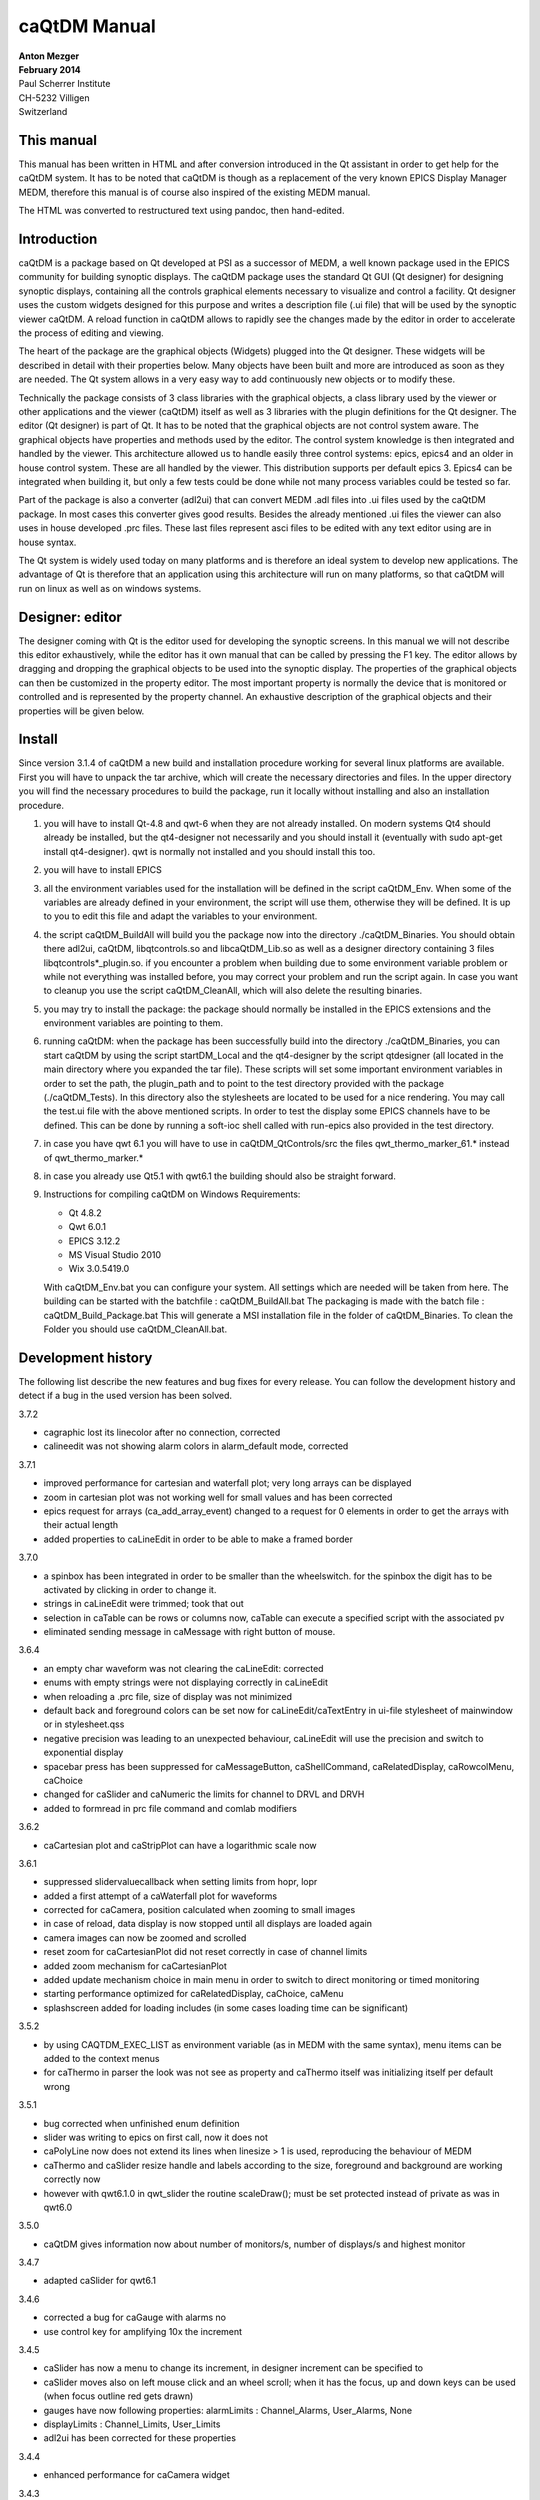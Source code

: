 =============
caQtDM Manual
=============

| **Anton Mezger**
| **February 2014**
| Paul Scherrer Institute
| CH-5232 Villigen
| Switzerland

**This manual**
---------------

This manual has been written in HTML and after conversion introduced in
the Qt assistant in order to get help for the caQtDM system. It has to
be noted that caQtDM is though as a replacement of the very known EPICS
Display Manager MEDM, therefore this manual is of course also inspired
of the existing MEDM manual.

The HTML was converted to restructured text using pandoc, then hand-edited.

**Introduction**
----------------

caQtDM is a package based on Qt developed at PSI as a successor of
MEDM, a well known package used in the EPICS community for building
synoptic displays. The caQtDM package uses the standard Qt GUI (Qt
designer) for designing synoptic displays, containing all the controls
graphical elements necessary to visualize and control a facility. Qt
designer uses the custom widgets designed for this purpose and writes
a description file (.ui file) that will be used by the synoptic viewer
caQtDM. A reload function in caQtDM allows to rapidly see the changes
made by the editor in order to accelerate the process of editing and
viewing.

The heart of the package are the graphical objects (Widgets) plugged
into the Qt designer. These widgets will be described in detail with
their properties below. Many objects have been built and more are
introduced as soon as they are needed. The Qt system allows in a very
easy way to add continuously new objects or to modify these.

Technically the package consists of 3 class libraries with the
graphical objects, a class library used by the viewer or other
applications and the viewer (caQtDM) itself as well as 3 libraries
with the plugin definitions for the Qt designer. The editor (Qt
designer) is part of Qt. It has to be noted that the graphical objects
are not control system aware. The graphical objects have properties
and methods used by the editor. The control system knowledge is then
integrated and handled by the viewer. This architecture allowed us to
handle easily three control systems: epics, epics4 and an older in
house control system. These are all handled by the viewer. This
distribution supports per default epics 3. Epics4 can be integrated
when building it, but only a few tests could be done while not many
process variables could be tested so far.

Part of the package is also a converter (adl2ui) that can convert MEDM
.adl files into .ui files used by the caQtDM package. In most cases
this converter gives good results. Besides the already mentioned .ui
files the viewer can also uses in house developed .prc files. These
last files represent asci files to be edited with any text editor
using are in house syntax.

The Qt system is widely used today on many platforms and is therefore
an ideal system to develop new applications. The advantage of Qt is
therefore that an application using this architecture will run on many
platforms, so that caQtDM will run on linux as well as on windows
systems.

Designer: editor
--------------------

The designer coming with Qt is the editor used for developing the
synoptic screens. In this manual we will not describe this editor
exhaustively, while the editor has it own manual that can be called by
pressing the F1 key. The editor allows by dragging and dropping the
graphical objects to be used into the synoptic display. The properties
of the graphical objects can then be customized in the property editor.
The most important property is normally the device that is monitored or
controlled and is represented by the property channel. An exhaustive
description of the graphical objects and their properties will be given
below.

Install
-----------

| Since version 3.1.4 of caQtDM a new build and installation procedure
  working for several linux platforms are available.
| First you will have to unpack the tar archive, which will create the
  necessary directories and files. In the upper directory you will find
  the necessary procedures to build the package, run it locally without
  installing and also an installation procedure.

#. you will have to install Qt-4.8 and qwt-6 when they are not already
   installed. On modern systems Qt4 should already be installed, but the
   qt4-designer not necessarily and you should install it (eventually
   with sudo apt-get install qt4-designer). qwt is normally not
   installed and you should install this too.
#. you will have to install EPICS
#. all the environment variables used for the installation will be
   defined in the script caQtDM_Env. When some of the variables are
   already defined in your environment, the script will use them,
   otherwise they will be defined. It is up to you to edit this file and
   adapt the variables to your environment.
#. the script caQtDM_BuildAll will build you the package now into the
   directory ./caQtDM_Binaries. You should obtain there adl2ui, caQtDM,
   libqtcontrols.so and libcaQtDM_Lib.so as well as a designer directory
   containing 3 files libqtcontrols*_plugin.so. if you encounter a
   problem when building due to some environment variable problem or
   while not everything was installed before, you may correct your
   problem and run the script again. In case you want to cleanup you use
   the script caQtDM_CleanAll, which will also delete the resulting
   binaries.
#. you may try to install the package: the package should normally be
   installed in the EPICS extensions and the environment variables are
   pointing to them.
#. running caQtDM: when the package has been successfully build into the
   directory ./caQtDM_Binaries, you can start caQtDM by using the script
   startDM_Local and the qt4-designer by the script qtdesigner (all
   located in the main directory where you expanded the tar file). These
   scripts will set some important environment variables in order to set
   the path, the plugin_path and to point to the test directory provided
   with the package (./caQtDM_Tests). In this directory also the
   stylesheets are located to be used for a nice rendering. You may call
   the test.ui file with the above mentioned scripts. In order to test
   the display some EPICS channels have to be defined. This can be done
   by running a soft-ioc shell called with run-epics also provided in
   the test directory.
#. in case you have qwt 6.1 you will have to use in
   caQtDM_QtControls/src the files qwt_thermo_marker_61.\* instead of
   qwt_thermo_marker.\*
#. in case you already use Qt5.1 with qwt6.1 the building should also be
   straight forward.
#. Instructions for compiling caQtDM on Windows Requirements:

   -  Qt 4.8.2
   -  Qwt 6.0.1
   -  EPICS 3.12.2
   -  MS Visual Studio 2010
   -  Wix 3.0.5419.0

   With caQtDM_Env.bat you can configure your system. All settings which
   are needed will be taken from here.
   The building can be started with the batchfile : caQtDM_BuildAll.bat
   The packaging is made with the batch file : caQtDM_Build_Package.bat
   This will generate a MSI installation file in the folder of
   caQtDM_Binaries.
   To clean the Folder you should use caQtDM_CleanAll.bat.

**Development history**
-----------------------

The following list describe the new features and bug fixes for every
release. You can follow the development history and detect if a bug in
the used version has been solved.

| 3.7.2

-  cagraphic lost its linecolor after no connection, corrected
-  calineedit was not showing alarm colors in alarm_default mode,
   corrected

.. container::

   3.7.1

-  improved performance for cartesian and waterfall plot; very long
   arrays can be displayed
-  zoom in cartesian plot was not working well for small values and has
   been corrected
-  epics request for arrays (ca_add_array_event) changed to a request
   for 0 elements in order to get the arrays with their actual length
-  added properties to caLineEdit in order to be able to make a framed
   border

.. container::

   3.7.0

-  a spinbox has been integrated in order to be smaller than the
   wheelswitch. for the spinbox the digit has to be activated by
   clicking in order to change it.
-  strings in caLineEdit were trimmed; took that out
-  selection in caTable can be rows or columns now, caTable can execute
   a specified script with the associated pv
-  eliminated sending message in caMessage with right button of mouse.

.. container::

   3.6.4

-  an empty char waveform was not clearing the caLineEdit: corrected
-  enums with empty strings were not displaying correctly in caLineEdit
-  when reloading a .prc file, size of display was not minimized
-  default back and foreground colors can be set now for
   caLineEdit/caTextEntry in ui-file stylesheet of mainwindow or in
   stylesheet.qss
-  negative precision was leading to an unexpected behaviour, caLineEdit
   will use the precision and switch to exponential display
-  spacebar press has been suppressed for caMessageButton,
   caShellCommand, caRelatedDisplay, caRowcolMenu, caChoice
-  changed for caSlider and caNumeric the limits for channel to DRVL and
   DRVH
-  added to formread in prc file command and comlab modifiers

.. container::

   3.6.2

-  caCartesian plot and caStripPlot can have a logarithmic scale now

.. container::

   3.6.1

-  suppressed slidervaluecallback when setting limits from hopr, lopr
-  added a first attempt of a caWaterfall plot for waveforms
-  corrected for caCamera, position calculated when zooming to small
   images
-  in case of reload, data display is now stopped until all displays are
   loaded again
-  camera images can now be zoomed and scrolled
-  reset zoom for caCartesianPlot did not reset correctly in case of
   channel limits
-  added zoom mechanism for caCartesianPlot
-  added update mechanism choice in main menu in order to switch to
   direct monitoring or timed monitoring
-  starting performance optimized for caRelatedDisplay, caChoice, caMenu
-  splashscreen added for loading includes (in some cases loading time
   can be significant)

.. container::

   3.5.2

-  by using CAQTDM_EXEC_LIST as environment variable (as in MEDM with
   the same syntax), menu items can be added to the context menus
-  for caThermo in parser the look was not see as property and caThermo
   itself was initializing itself per default wrong

.. container::

   3.5.1

-  bug corrected when unfinished enum definition
-  slider was writing to epics on first call, now it does not
-  caPolyLine now does not extend its lines when linesize > 1 is used,
   reproducing the behaviour of MEDM
-  caThermo and caSlider resize handle and labels according to the size,
   foreground and background are working correctly now
-  however with qwt6.1.0 in qwt_slider the routine scaleDraw(); must be
   set protected instead of private as was in qwt6.0

.. container::

   3.5.0

-  caQtDM gives information now about number of monitors/s, number of
   displays/s and highest monitor

.. container::

   3.4.7

-  adapted caSlider for qwt6.1

.. container::

   3.4.6

-  corrected a bug for caGauge with alarms no
-  use control key for amplifying 10x the increment

.. container::

   3.4.5

-  caSlider has now a menu to change its increment, in designer
   increment can be specified to
-  caSlider moves also on left mouse click and an wheel scroll; when it
   has the focus, up and down keys can be used (when focus outline red
   gets drawn)
-  gauges have now following properties: alarmLimits : Channel_Alarms,
   User_Alarms, None
-  displayLimits : Channel_Limits, User_Limits
-  adl2ui has been corrected for these properties

.. container::

   3.4.4

-  enhanced performance for caCamera widget

.. container::

   3.4.3

-  package can also be build with Qt4.6 and qwt6.0, necessary for SL6
   (caCartesianplot, caDoubletabWidget and plugins slightly modified)
-  epics enums and strings modified for count > 1

.. container::

   3.4.2

-  caCamera stuff modified
-  added mutex to synchronize data and display
-  font bug in caTable solved
-  found a datarace in caStripplot, corrected

.. container::

   3.4.1

-  caCamera displays intensity at x, y
-  caCamera context menu for grey / spectrum and zoom

.. container::

   3.4.0

-  caStripplot has been revisited
-  caCamera uses now concurrent mode for calculations

.. container::

   3.3.1

-  mainwindow and messagewindow have been merged

.. container::

   3.3.0

-  caTable gets now the correct font after resizing when values update
-  caStripPlot has been corrected for incorrect time behaviour.

.. container::

   3.2.2

-  in menu you have the possibility to raise the main and message
   windows

.. container::

   3.2.1

-  when requesting a display that was already started, it did not popup
   but made a new instance. this has been corrected
-  this was working before, but by some modifications was not correct
   any more

.. container::

   3.2.0

-  The build mechanism for linux and windows should do on most
   platforms, see caQtDM_README
-  caQtDM build for qt4.8 with qwt6.0 and for qt5.1 with qwt6.1
-  caLed can use now the severity to colorize
-  caThermo was inadvertently using nodeco mode when mode was used
-  caCircularGauge will draw a white scale when not connected and bug
   corrected
-  for enums without enum string write just the value in caLineEdit

.. container::

   3.1.1

-  The main characteristic of this version is that you can resize the
   caQtDM synoptic display windows without using Qt layouts. You can
   build a display normally and everything will be resized when you
   resize the window.
-  In order to make the resizing correctly, you should specify for the
   fontscalemode of caLabel and caLineEdit the parameter
   "WidthAndHeight".
-  When you convert MEDM displays with the utility adl2ui, this is done
   automatically.
-  When you do not want a window to be resized, you can specify
   -noResize on the command line.
-  Another enhancement existing since version 2.8 is the fact that you
   can hook a digit of the wheelswitch to the keyboard in order to
   modify it with the up and down keys.

.. container::

   2.8

-  All the changes have been documented in qtdefs.pri

.. container::

   2.5

-  Scales of Stripplot can now be changed during runtime. The caQtDM
   application normally limits the update rate of monitors to 5 Hz,
-  however now a JSON string can be written behind the channel name.
-  An example is given in the presentation `"introduction to
   caQtDM" <caQtDM_introduction.ppt>`__.
-  Color mode for calabel is now working (was forgotten). Also an icon
   is presented on the window bars.
-  A Windows distribution package allowing to work immediately with the
   designer and caQtDM has been build and can be downloaded here
-  (this package does not contain any sources, merely executables, work
   done by H.Brands at PSI).

.. container::

   2.3

-  Timebase of Stripplot was wrong and has been corrected. Some other
   compiler warnings have been eliminated and the building process was
   slightly modified.

.. container::

   2.1

-  When using correctly the layout possibilities offered by Qt, one can
   resize a window (you will find an example in
   work/caQtDM/parser/proscanFiles/phaseslitsnew.ui).
-  Up to now when using "includes" only a placeholder could be seen in
   the designer. Now the included ui file is displayed inside the
   designer.
-  For polylines and polygones, a graphical editor is integrated into
   the designer. One can create segments by pressing the left mouse
   button when moving the
-  mouse and one can delete the last created segment by pressing the
   right mouse button.
-  The graphical entities (rectangles, circles, ellipses, lines, arrows,
   triangles) can be rotated by specifying a tilt angle.

.. container::

   2.0

-  The major changes in this version are changes for stability (in the
   previous version sometimes crashes occurred) and the introduction
-  of soft pv's. A variable can be defined, calculated and used as a
   normal pv.
-  All the features of medm used for the cartesian plots are implemented
   now. The caCartesian plot background can be transparent so that a
   camera image can be
-  underlaid. The limits of the x and y axes can be changed by
   specifiying pv's instead of values when using channel limits. The
   stripplot widget has been
-  modified while the behaviour was not quite correct. The message
   button and textentry were not working well and have been corrected.
   Labels can be transparent too.
-  A camera widget has been introduced. At PSI we can now display are
   usual cameras bw and color. You can easily modify the code to treat
   other formats
-  of camera waveforms.
-  caQtDM gives the number of connected and unconnected channels,
   furthermore a list of unconnected channels with their file location
   can be shown.
-  caQtDM is now protected against ui description file syntax errors;
-  caQtDM supports the command line parameters -attach -noMsg -display
   -macro -x -noStyles -dg. -x has no effect but suppresses the error
   message when
-  keeping the medm command line parameters.
-  caQtDM runs in native mode on linux as well as on microsoft windows.

**caQtDM Custom Widgets**
-------------------------

| The custom widgets used in caQtDM have been divide in three categories
  as was done in MEDM. MEDM users are used to these cartegories and we
  have therefore kept the categorisation in Graphics, Controller and
  Monitors. As in MEDM, Graphics are items such as frames, labels,
  graphical entities like rectangles, triangles, lines, ..., images and
  composite objects (called here includes, while included from other ui
  files. Monitors are objects that monitor the state or values of
  process variables through display of values, plots, tables,
  thermometers, dials, ... Controllers are objects that change the
  values of process variables through many different objects. you will
  find here an exact description of them with their properties: For all
  objects, you have normally their geometry (position and size),,
  sizepolicy and some other properties like tooltips. It has to be noted
  that for many widgets their stylesheet will be overwritten in order to
  get the representation that is requested when specifying for example
  background, foreground, border colors or other properties. The
  stylesheet can be influenced in some cases by specifying a stylesheet
  for the mainwindow or in stylesheet.qss, a stylesheet found in the
  caQtDM path. The adl2ui converter uses normally this stylesheet to
  integrate these defaults into the generated ui file. You may delete
  this stylesheet or change it to your convenience. However as mentioned
  before, many styles will be overwritten.
| The following table gives you an overview of all objects that are
  actually available:

.. FIXME: empty cells, links

=========================================================== =================================== ====================================
Graphics                                                    Monitors                            Controllers
=========================================================== =================================== ====================================
caGraphics: Rectangle, Circle, Arc, Triangle, Line, Arrow   caLineEdit                          caChoice
caPolyline: polyline and polygon                            caLed                               caMenu
caLabel: text                                               caCartesianPlot                     caMessageButton
caFrame                                                     caLinearGauge, caCircularGauge      caRelatedDisplay
caImage: any image format, mostly used for animated gif     caThermo                            caShellCommand
caInclude: the equivalent to composite of MEDM              caStripPlot                         caSlider
caDoubleTabWidget: a general purpose widget                 caByte                              caTextEntry
.                                                           caCamera                            caNumeric, caApplyNumeric
.                                                           caWaterfallPlot                     caToggleButton
.                                                           caBitNames                          caScriptButton
.                                                           caCalc                              caSpinBox
.                                                           caTable
=========================================================== =================================== ====================================

|
| Their main properties are described below. It has to be noted that
  through inheritance of Objects, other properties exist, that are not
  necessary relevant here.

**all monitor objects**
-----------------------

.. _caLineEdit:

caLineEdit, the most used graphical object for data monitoring
~~~~~~~~~~~~~~~~~~~~~~~~~~~~~~~~~~~~~~~~~~~~~~~~~~~~~~~~~~~~~~

is the equivalent of the Text Update in MEDM.

   | `Geometry <geometry>`__ is used for any object
   | **Description:**

   **channel:**
      QString: this string represents the control system process
      variable
   **foreground:**
      QColor: color used for the foreground
   **background:**
      QColor: color used for the background
   **colorMode:**
      +---------------+-----------------------------------------------------+
      | Default       | Show the object in colors given by stylesheets.     |
      +---------------+-----------------------------------------------------+
      | Static        | Show the object in colors given by the properties   |
      |               | background and foreground.                          |
      +---------------+-----------------------------------------------------+
      | Alarm_Default | Show the object in alarm colors based on the        |
      |               | severity of the associated process variable.        |
      |               | (green, yellow, red, white or gray). The foregound  |
      |               | or the background are given by the stylesheets      |
      |               | depending on the alarmHandling specifying if alarm  |
      |               | handling is done on the foreground or on the        |
      |               | background.                                         |
      +---------------+-----------------------------------------------------+
      | Alarm         | as Alarm_Default, but the foreground or background  |
      |               | color is taken from the properties background or    |
      |               | foreground                                          |
      +---------------+-----------------------------------------------------+

   **framePresent:**
      boolean: specifies if a border will be drawn around the object,
      frameLineWidth must be different from zero in order to see the
      border
   **frameColor:**
      QColor: color used for the border
   **frameLineWidth:**
      Integer: linewidth of the border
   **alarmHandling:**
      when colormode is set to alarm, it can be specified here if the
      foreground or the background will show alarm colors.
   **precision:**
      Integer: precision in case of precisionMode=User
   **precisionMode:**
      ======= ======================================================
      Channel Precision specified by the control system will be used
      User    Precision specified by the user will be used
      ======= ======================================================

   **limitsMode:**
      +---------+-----------------------------------------------------------+
      | Channel | Limits specified by the control system will be usd (HOPR, |
      |         | LOPR for EPICS)                                           |
      +---------+-----------------------------------------------------------+
      | User    | Limits specified by the user will be used.                |
      +---------+-----------------------------------------------------------+

   **maxValue:**
      float: maximum value used in case of limitsMode=User
   **minValue:**
      float: minimum value used in case of limitsMode=User
   **fontScaleMode:**
      +----------------+----------------------------------------------------+
      | None           | No scaling will be done                            |
      +----------------+----------------------------------------------------+
      | Height         | Text will be scaled to the height of its           |
      |                | containing box                                     |
      +----------------+----------------------------------------------------+
      | WidthAndHeight | Text will be scaled to the height and width of its |
      |                | scaling box; this should be used for a correct     |
      |                | resizing of the display                            |
      +----------------+----------------------------------------------------+

   **unitsEnabled:**
      boolean: when checked will append the unit to the value
   **formatType:**
      +----------------------------------+----------------------------------+
      | decimal                          | value encoded in f format using  |
      |                                  | precision from user or channel,  |
      |                                  | in case of negative precision    |
      |                                  | will switch to e format          |
      +----------------------------------+----------------------------------+
      | exponential, engr_notation       | value encoded in e format using  |
      |                                  | absolaute precision from user or |
      |                                  | channel                          |
      +----------------------------------+----------------------------------+
      | compact                          | value encode in e or f format    |
      |                                  | using absolaute precision from   |
      |                                  | user or channel, format will     |
      |                                  | switch to e format for values <  |
      |                                  | 1.0e-4                           |
      +----------------------------------+----------------------------------+
      | truncated, sexagesimal,          | not supported yet                |
      | sexagesimal_hms, sexagesimal_dms |                                  |
      +----------------------------------+----------------------------------+
      | hexadecimal                      | value will be encoded in         |
      |                                  | hexadecimal format               |
      +----------------------------------+----------------------------------+
      | octal                            | value will be encoded in octal   |
      |                                  | formatoct                        |
      +----------------------------------+----------------------------------+
      | string                           | will be treated as decimal       |
      |                                  | formal                           |
      +----------------------------------+----------------------------------+

   Description:

--------------

caThermo
~~~~~~~~

is the equivalent of the Bar Monitor in MEDM.

   | `Geometry <geometry>`__ is used for any object
   | **Description:**

   **channel:**
      QString: this string represents the control system process
      variable
   **foreground:**
      QColor: color used for the foreground
   **background:**
      QColor: color used for the background
   **colorMode:**
      +---------+-----------------------------------------------------------+
      | Default | Show the object in colors given by stylesheets.           |
      +---------+-----------------------------------------------------------+
      | Static  | Show the object in colors given by the properties         |
      |         | background and foreground.                                |
      +---------+-----------------------------------------------------------+
      | Alarm   | Show the object in colors given by the properties         |
      |         | background and foreground, but change the color of the    |
      |         | pipe in case of alarm                                     |
      +---------+-----------------------------------------------------------+

   **direction:**
      Up, Down, Left, Right
   **look:**
      noLabel, noDeco, Outline, Limits, ChannelV; These property values
      are for compatibility with MEDM, and should be implemented later.
      Actually Outline, Limits and ChannelV will give you a scale when
      scalePosition is different from noScale; noLabel and noDeco will
      have no scale.
   **logScale:**
      boolean: true or false
   **limitsMode:**
      +---------+-----------------------------------------------------------+
      | Channel | Limits specified by the control system will be usd (HOPR, |
      |         | LOPR for EPICS)                                           |
      +---------+-----------------------------------------------------------+
      | User    | Limits specified by the user will be used.                |
      +---------+-----------------------------------------------------------+

   **type:**
      Pipe, marker, PipefromCenter
   **scalePosition:**
      Noscale, LeftScale, RightScale, TopScale, Bottomscale
   **maxValue:**
      float: maximum value used in case of limitsMode=User
   **minValue:**
      float: minimum value used in case of limitsMode=User

--------------

caLed
~~~~~

has no equivalent in MEDM.

   | `Geometry <geometry>`__ is used for any object
   | **Description:**

   **channel:**
      QString: this string represents the control system process
      variable
   **bitNr:**
      Integer: the bit that has to be considered
   **falseColor:**
      QColor: color used when the bit is not set
   **trueColor:**
      QColor: color used when the bit is set
   **colorMode:**
      +--------+------------------------------------------------------------+
      | Static | Show the object in colors given by the properties          |
      |        | background and foreground.                                 |
      +--------+------------------------------------------------------------+
      | Alarm  | Show the object in colors given by the properties          |
      |        | background and foreground, but with alarm handling         |
      +--------+------------------------------------------------------------+

--------------

caLinearGauge
~~~~~~~~~~~~~

is the equivalent of the Bar Monitor in MEDM.

   `Geometry <geometry>`__ is used for any object
   **Description:**

--------------

caCircularGauge
~~~~~~~~~~~~~~~

is the equivalent of the Meter Monitor in MEDM.

   `Geometry <geometry>`__ is used for any object
   **Description:**

--------------

caCartesianPlot
~~~~~~~~~~~~~~~

is the equivalent of the Cartesian plot in MEDM and will plot up to 6
curves

   | `Geometry <geometry>`__ is used for any object
   | **Description:**

   **Title**
      QString: Titel of the plot
   **TitleX**
      QString: Title of the X-axis
   **TitleY**
      QString: Title of the Y-axis
   **channels_1, channels_2, channels_3, channels_4, channels_5, channels_6**
      QString: these strings represents the control system process
      variables; each channelpair is composed of two channels separated
      by a semicolumn.
      When specifying only one channel, you will have to put a
      semicolumn in fron or at the end of the string in order to specify
      x or y, you will find in the table below how the cartesian plot
      behaves in case of array or scalars or when only one channel is
      specified.
   **Style_1, Style_2, Style_3, Style_4, Style_5, Style_6:**
      ========= ============================================================
      NoCurve   no curve, only symbols will be drawn when they are specified
      Lines     normal curve drawn with lines
      Sticks    curve draw with sticks from the x base
      Steps     curve drawn with steps
      Dots      curve only dots are drawn
      FillUnder curve will be filled from the x base
      ThinLines curve draw with thin lines
      HorSticks curve drawn with sticks from the y base
      ========= ============================================================

   **symbol_1, symbol_2, symbol_3, symbol_4, symbol_5, symbol_6:**
      ========= =======================
      NoSymbol  no symbol will be drawn
      Ellipse
      Diamond
      Triangle
      DTriangle
      UTriangle
      LTriangle
      RTriangle
      Cross
      XCross
      HLine
      VLine
      Star1
      Star2
      Hexagon
      ========= =======================

   **color_1, color_2, color_3, color_4, color_5, color_6:**
      QColor: color used for the curve
   **countNumOrChannel**
      QString: The Count for the Cartesian Plot may be an integer or the
      name of a process variable. If the value starts with a non-digit,
      then it is considered to be a process variable name, and the value
      of Count will come from the process variable. If the process
      variable is not found or its value is less than 1, Count will not
      be executed
   **triggerChannel**
      QString: The Trigger Channel is a process variable that causes the
      entire plot to be updated. If there is a trigger channel, the plot
      is updated whenever the value of that process variable changes.
      Otherwise, each individual trace is updated whenever any of the
      data for that trace changes.
   **eraseChannel**
      QString: The Erase Channel is a process variable that causes
      erasing of the plot. If there is an Erase Channel, the plot erases
      when the process variable turns either zero or non-zero, depending
      on the Erase Mode . The Erase Mode is only relevant if there is an
      erase channel.
   **eraseMode:**
      +-----------+---------------------------------------------------------+
      | ifnotzero | Erase the plot if the erase-channel process variable is |
      |           | not zero                                                |
      +-----------+---------------------------------------------------------+
      | ifzero    | Erase the plot if the erase-channel process variable is |
      |           | zero                                                    |
      +-----------+---------------------------------------------------------+

   **plotMode:**
      +--------------------+------------------------------------------------+
      | PlotNPointsAndStop | Plot n points corresponding to the first n     |
      |                    | changes of the process variable, then do not   |
      |                    | plot any more points                           |
      +--------------------+------------------------------------------------+
      | PlotLastNPoints    | Plot n points corresponding to the last n      |
      |                    | changes of the process variable, overwriting   |
      |                    | previous points.                               |
      +--------------------+------------------------------------------------+

   **XaxisType/YaxisType:**
      ====== =================
      linear Use a linear axis
      log10  Use a log axis
      ====== =================

   **XaxisScaling/YaxisScaling:**
      +---------+-----------------------------------------------------------+
      | Auto    | Let the graph routine decide on the axis range depending  |
      |         | on the data                                               |
      +---------+-----------------------------------------------------------+
      | Channel | Get the axis range from the process variable              |
      +---------+-----------------------------------------------------------+
      | User    | Specifically specify the minimum and maximum values for   |
      |         | the axis.                                                 |
      +---------+-----------------------------------------------------------+

   **background:**
      QColor: color used for the background
   **foreground:**
      QColor: color used for the foreground
   **scaleColor:**
      QColor: color used for the scale if scales are specified
   **gridColor:**
      QColor: color used for the grid if grid is specified
   **XaxisEnabled:**
      bool: specifies if the x axis should be drawn
   **YaxisEnabled:**
      bool: specifies if the y axis should be drawn
   **grid:**
      bool: specifies if a grid should be drawn
   **XaxisLimits:**
      QString: minimum value used in case of limitsMode=User; the values
      must be separated by a semicolumn
   **YaxisLimits:**
      QString: minimum value used in case of limitsMode=User; the values
      must be separated by a semicolumn

   .. container::

      in caQtDM curve can be zoomed with the mouse by pressing the left
      mouse button and selecting the area that has to be zoomed. The
      area is shown by a rubberband rectangle. Reset zoom can be chosen
      through the context menu. Translation can be done by pressing the
      middle mouse button and moving the mouse. Pressing the right mouse
      button will bring up a context menu (for pvInfo, resetting zoom
      and changing axes)
      A caQtDM Cartesian Plot has the same conventions as a MEDM
      Cartesian Plot. This plot is a very important tool used in control
      systems and its behaviour was taken from MEDM. The Cartesian
      consists of an X and one or two Y axes on which data can be
      plotted. The sets of data are called traces and consist of a set
      of (x, y) pairswith the properties shown above. The traces
      correspond to curves on the plot. Currently there can be up to six
      traces on a plot. Each trace can (but does not have to) have a
      process variable from which to get the x values and another from
      which to get the y values. These process variables can be array
      process variables, such as Waveforms, or they can be scalar
      process variables with only a single value. The variables have to
      be separated by a semicolumn (see above).
      There are eight possible kinds of traces as seen in the following
      table. The traces for a given plot do not all have to be of the
      same kind – they can be mixed. (In the table Nx is the number of
      elements in the process variable specified for x, and Ny is the
      number of elements in the process variable specified for y. The
      letter n denotes a number greater than one, and a blank indicates
      no process variable is specified. The axis limits LOPR and HOPR
      denote the limits obtained from Channel Access for the process
      variable. Typically, these are the fields LOPR and HOPR in the
      associated record, but can be specified by the user with the
      properties XaxisScaling and YaxisScaling. Count is the specified
      Count for the Cartesian Plot, which is described in more detail
      below.)

      .. rubric:: Kinds of XY Traces

      ==  ==  =================== ========= ======= ========== ==== ========== ==========
      Nx  Ny  Type                Points    Xmin    Xmax       Ymin Ymax       NPoints
      ==  ==  =================== ========= ======= ========== ==== ========== ==========
      n   n   X,Y Vector          x(i),y(i) LOPR    HOPR       LOPR HOPR       Min(Nx, Ny)
      n   1   X Vector, Y Scalar  x(i),y    LOPR    HOPR       LOPR HOPR       Nx
      1   n   Y Vector, X Scalar  x, y(i)   LOPR    HOPR       LOPR HOPR       Ny
      n   ..  X Vector            x(i),i    LOPR    HOPR       0    Count - 1  Nx
      ..  n   Y Vector            i,y(i)    0       Count - 1  LOPR HOPR       Ny
      1   1   X,Y Scalar          x(i),y(i) LOPR    HOPR       LOPR HOPR       Count
      1   ..  X Scalar            x(i),i    x(i),i  LOPR       HOPR 0          Count - 1
      ..  1   Y Scalar            i,y(i)    0       Count - 1  LOPR HOPR       Count
      ==  ==  =================== ========= ======= ========== ==== ========== ==========


   .. container::

      If one of the process variables is an array with more than one
      element and if Count is a number greater than zero, then the
      specified Count is ignored and the value shown in the last column
      of the table is used. Under the same circumstances, if Count is a
      name, then it is used only if it is greater than 0 and less than
      what would be used if it were a number. That is, Count from a
      process variable can only restrict NPoints to a lower number than
      it would be otherwise. The points are plotted from i = 0 to
      NPoints - 1 and update as the values change. In the cases where
      one of the process variables is not specified, the history is
      plotted on that axis against values from 0 to NPoints – 1 on the
      other axis.
      If one of the process variables is an array with more than one
      element and the CA server of the process variable supports dynamic
      arrays, then when a zero is specified for Count, the number of
      array elements will be set to the current number of valid elements
      in the array which may vary with subsequent array update events.
      In the remaining cases, where neither process variable is an array
      with more than one element, Count corresponds to a history of the
      process variable. (These are the cases where NPoints is shown as
      Count in the table.) Each time the process variable changes (or
      when either one changes, in the case of X, Y Scalar) a new point
      is plotted until there are Count points. The points are plotted
      from i = 0 to the lesser of Count -1 and the number of updates.
      When the Plot Mode is “plot n pts & stop,” no more points are
      plotted. When the Plot Mode is “plot last n pts,” the earliest
      point is discarded, the others are moved down, and the latest is
      plotted at the end. In the cases where one of the process
      variables is not specified, the history is plotted on that axis
      against values from 0 to Count – 1 on the other axis.
      The above behaviour still has to be tested thoroughly. It appeared
      already that perhaps Count must be twice the value described above
      ?

--------------

caStripPlot
~~~~~~~~~~~

is the equivalent of the StripChart Monitor in MEDM.

   | `Geometry <geometry>`__ is used for any object
   | **Description:**

   **Title**
      QString: Titel of the plot
   **TitleX**
      QString: Title of the X-axis
   **TitleY**
      QString: Title of the Y-axis
   **channels**
      QString: this string represents the control system process
      variables; the channels have to be separated by a semicolumn.
   **units**
      =========== ======================================
      Millisecond The update period is in milli-seconds.
      second      The update period is in seconds.
      minute      The update period is in minutes.
      =========== ======================================

   **Period**
      Integer: the timespan of the plot for the specified units
   **XaxisType**
      +------------+--------------------------------------------------------+
      | TimeScale  | The scale of the x-axis is given with                  |
      |            | hours:minutes:seconds                                  |
      +------------+--------------------------------------------------------+
      | ValueScale | The scale of the x-axis is given with the values based |
      |            | on the period value                                    |
      +------------+--------------------------------------------------------+

   **YaxisType:**
      ====== =================
      linear Use a linear axis
      log10  Use a log axis
      ====== =================

   **XaxisScalingMax_1 .....7/YaxisScalingMin_1, .....7:**
      +---------+-------------------------------------------------------------------+
      | Channel | Get the axis range from the process variable                      |
      +---------+-------------------------------------------------------------------+
      | User    | Specifically specify the minimum and maximum values for the axis. |
      +---------+-------------------------------------------------------------------+

   **Style_1 ....7:**
      ========= ====================================
      Lines     normal curve
      FillUnder curve will be filled from the x base
      ========= ====================================

   **color_1 ....7:**
      QColor: color used for the curve
   **XaxisLimitsMax_1 .....7/YaxisLimitsMin_1, .....7:**
      QString: minimum/maximum value used in case of limitsMode=User
   **YaxisLimits:**
      QString: minimum value used in case of limitsMode=User; the values
      must be separated by a semicolumn
   **background:**
      QColor: color used for the background
   **foreground:**
      QColor: color used for the foreground
   **scaleColor:**
      QColor: color used for the scale if scales are specified
   **gridColor:**
      QColor: color used for the grid if grid is specified
   **XaxisEnabled:**
      bool: specifies if the x axis should be drawn
   **YaxisEnabled:**
      bool: specifies if the y axis should be drawn
   **LegendEnabled:**
      bool: specifies if the legend should be drawn

--------------

caByte
~~~~~~

is the equivalent of the Byte Monitor in MEDM.

   `Geometry <geometry>`__ is used for any object
   **Description:**

--------------

caCamera
~~~~~~~~

has no equivalent in MEDM.

   `Geometry <geometry>`__ is used for any object
   **Description:**

--------------

caCalc
~~~~~~

has no equivalent in MEDM.

   `Geometry <geometry>`__ is used for any object
   **Description:**

--------------

caWaterfallPlot
~~~~~~~~~~~~~~~

has no equivalent in MEDM.

   `Geometry <geometry>`__ is used for any object
   **Description:**

--------------

caBitNames
~~~~~~~~~~

has no equivalent in MEDM.

   `Geometry <geometry>`__ is used for any object
   **Description:**

--------------

caTable
~~~~~~~

has no equivalent in MEDM.

   `Geometry <geometry>`__ is used for any object
   **Description:**

--------------

**all graphical objects**
-------------------------

caLabel
~~~~~~~

is the equivalent of Text in MEDM.

   `Geometry <geometry>`__ is used for any object
   **Description:**

--------------

caGraphics
~~~~~~~~~~

is the equivalent of all primary graphical objects (like circles, lines,
arcs, triangles, arrows, ...) in MEDM.

   `Geometry <geometry>`__ is used for any object
   **Description:**

--------------

caFrame
~~~~~~~

has no equivalent of Text in MEDM.

   `Geometry <geometry>`__ is used for any object
   **Description:**

--------------

caImage
~~~~~~~

is the equivalent of image in MEDM.

   `Geometry <geometry>`__ is used for any object
   **Description:**
   Qt supports many graphics format, try yours to see if it will be
   displayed. The most interesting format is however the animated GIF
   format. These GIF image files may include multiple frames,
   transparency, and most other features supported by the GIF format. If
   the GIF image file has multiple frames, caQtDM can choose to animate
   the images or to display a specified frame. The default is to animate
   if there is more than one frame. To display a specific frame, enter
   an expression for the Image Calc that returns a frame number. Frame
   numbers start with 0. The `syntax <#CalcExpression>`__ for the Image
   Calc expression is the same as that for the Visibilty property, and
   it uses channels A-D in the Dynamic Attribute. The only difference is
   that the CALC expression should return a frame number, not True or
   False. The value will be rounded to the nearest integer. Frame
   numbers that are too high will use the last frame, and frame numbers
   that are too small will use the first frame. The Image will be black
   in EXECUTE mode if the Image Calc expression is invalid. The
   visibility of the Image is determined in the usual way if there is a
   channel specified. A multiple-frame Image even with no process
   variables specified for the Dynamic Attribute does update with some
   speed. Use the Image Calc expression and the process variables in the
   Dynamic Attribute to specify when to display each color. There is an
   `EPICS extension <#EPICSExtension>`__\ called `Simple GIF Animator
   (SGA) <https://web.archive.org/web/20221004231152/http://www.aps.anl.gov/epics/extensions/index.php>`__
   that allows you to create and modify animated GIFs for use in caQTDM.
   There are also many other GIF animators available, especially for
   Microsoft Windows. It does not make any difference which platform you
   use to create or manipulate the images. You cannot use SGA or most of
   the animators to create the images themselves, only to add, delete,
   and rearrange them plus modify some of the GIF parameters. There are
   many drawing and image editing programs that allow you to create and
   edit images. For UNIX, the `GNU Image Manipulation Program
   (GIMP) <https://web.archive.org/web/20221004231152/http://www.gimp.org/>`__\ is
   a good choice and is free.

--------------

caPolyLine
~~~~~~~~~~

is the equivalent of Polyline and Polygone in MEDM.

   `Geometry <geometry>`__ is used for any object
   **Description:**

--------------

caInclude
~~~~~~~~~

is the equivalent of the Composite in MEDM

   `Geometry <geometry>`__ is used for any object
   **Description:** Composite objects are created by the designer as a
   new ui file to be included in a main file. For many operations they
   are treated as one object. Its uses also visibility (Color Mode,
   Visibility, Visibility Calc, Channels A-D) properties. One can
   specify `macros <#MacroSubstitution>`__. you can specify them by
   placing a semi-colon after the file name and entering them as on the
   command line.

--------------

caDoubleTabWidget
~~~~~~~~~~~~~~~~~

has no equivalent in MEDM and is not a controls object

   `Geometry <geometry>`__ is used for any object
   **Description:**

**all controller objects**
--------------------------

caNumeric
~~~~~~~~~

is the equivalent of the Wheelswitch in MEDM

   `Geometry <geometry>`__ is used for any object
   **Description:**
   The WheelSwitch has arrow buttons above and below the digits that are
   used to change individual digits, and it also accepts keyboard input.
   The up and down arrow buttons are the main feature of the
   WheelSwitch. You click them to increment the digit. The arrow buttons
   can also be navigated and operated via the keyboard. You have to put
   the focus on the selected digit, which get surrounded with a red
   color. The cursor has to remain inside the widget otherwise the focus
   will be lost. The up and down arrow keys increment or decrement the
   selected digit. Clicking on an arrow button will increment or
   decrement the digit. The WheelSwitch will also accept input of a new
   value via the keyboard by double clicking on the value. Escape aborts
   the input. Type Enter to finish the input.

--------------

caApplyNumeric
~~~~~~~~~~~~~~

is the equivalent of the Wheelswitch in MEDM

   `Geometry <geometry>`__ is used for any object
   **Description:**
   The same behaviour as the Wheelswitch, with the difference that the
   value will be applied when pressing the apply button.

--------------

caSlider
~~~~~~~~

is the equivalent of the Wheelswitch in MEDM

   <`Geometry <geometry>`__ is used for any object
   **Description:**

--------------

caShellCommand
~~~~~~~~~~~~~~

is the equivalent of the Shell command in MEDM

   `Geometry <geometry>`__ is used for any object
   **Description:**

--------------

caMenu
~~~~~~

is the equivalent of the Menu in MEDM

   `Geometry <geometry>`__ is used for any object
   **Description:**

--------------

caChoice
~~~~~~~~

is the equivalent of the Choice Button in MEDM

   `Geometry <geometry>`__ is used for any object
   **Description:**

   +------------+--------------------------------------------------------+
   | column     | The buttons are arranged in a row. (This appears to be |
   |            | a mistake, which will not be corrected because of      |
   |            | existing screens.)                                     |
   +------------+--------------------------------------------------------+
   | row        | The buttons are arranged in a column. (This appears to |
   |            | be a mistake, which will not be corrected because of   |
   |            | existing screens.)                                     |
   +------------+--------------------------------------------------------+
   | row column | The buttons are automatically arranged in rows and     |
   |            | columns.                                               |
   +------------+--------------------------------------------------------+

--------------

caRelatedDisplay
~~~~~~~~~~~~~~~~

is the equivalent of the Related Display in MEDM

   `Geometry <geometry>`__ is used for any object
   **Description:**

   ================== ===================================================
   create new display Create a new display and leave the current one.
   replace display    Create a new display that replaces the current one.
   ================== ===================================================

   +---------------------+-----------------------------------------------+
   | menu                | Use a pull down menu for the choices.         |
   +---------------------+-----------------------------------------------+
   | a row of buttons    | Use a row of buttons for the choices.         |
   +---------------------+-----------------------------------------------+
   | a column of buttons | Use a column of buttons for the choices.      |
   +---------------------+-----------------------------------------------+
   | invisible           | Do not show anything for the choices. This    |
   |                     | mode is intended to be used with a graphic or |
   |                     | other object on top of the related display.   |
   |                     | The graphic should make the operation of the  |
   |                     | Related Display clear. In EXECUTE mode, the   |
   |                     | `Execute-Mode Popup                           |
   |                     | Menu <#ExecuteModePopupMenu>`__ contains an   |
   |                     | item to toggle the makring of hidden buttons  |
   |                     | in case the user cannot find them.            |
   +---------------------+-----------------------------------------------+

--------------

caTextEntry
~~~~~~~~~~~

is the equivalent of the Text Entry in MEDM

   `Geometry <geometry>`__ is used for any object
   **Description:**

--------------

caMessageButton
~~~~~~~~~~~~~~~

is the equivalent of the Message Button in MEDM

   `Geometry <geometry>`__ is used for any object
   **Description:**

--------------

caToggleButton
~~~~~~~~~~~~~~

has no equivalent in MEDM

   `Geometry <geometry>`__ is used for any object
   **Description:**

--------------

caScriptButton
~~~~~~~~~~~~~~

has no equivalent in MEDM

   `Geometry <geometry>`__ is used for any object
   **Description:**

--------------

caSpinBox
~~~~~~~~~

represents a simplified Wheelswitch

   `Geometry <geometry>`__ is used for any object
   **Description:**

--------------


`Requirements <requirements>`__
-------------------------------

| caQtDM requires that Qt, qwt and EPICS are installed. Actually the
  suported version are Qt4.6 and above, qwt6.0 and above. Qt5 needs at
  least qwt6.1. The synoptic editor (designer) is part of Qt and the
  caQtDM objects are plugged into the designer. This help can be called
  from the designer by pressing F1 on any object and requires the
  assistant which is a part of Qt. caQtDM runs in principle on any
  plattform and has been tested for several linux flavours and also on
  Microsoft Windows. For MAC OS probably some work has to be done. Qt
  requires actually on linux normally X11 on Microsoft Windows the
  native window system.
| caQtDM requires that Qt, qwt and EPICS are installed. Actually the
  suported version are Qt4.6 and above, qwt6.0 and above. Qt5 needs at
  least qwt6.1. The synoptic editor (designer) is part of Qt and the
  caQtDM objects are plugged into the designer. This help can be called
  from the designer by pressing F1 on any object and requires the
  assistant which is a part of Qt. caQtDM runs in principle on any
  plattform and has been tested for several linux flavours and also on
  Microsoft Windows. For MAC OS probably some work has to be done. Qt
  requires actually on linux normally X11 on Microsoft Windows the
  native window system.

`Command Line Options <commandline>`__
--------------------------------------

| caQtDM can be executed with the same options as MEDM; this to be
  compatible with its options. the following options are supported:
| [-help \| -h \| -‌], *gives a description of the options*
| [-x], *has no effect*
| [-attach], *will attach to a running caQtDM*
| [-noMsg], *will iconize the main window*
| [-noStyles], *no stylesheet will be loaded, works only when not
  attaching*
| [-print], *will print file and exit*
| [-noResize], *will prevent resizing, works only when not attaching*
| [-macro "*xxx*\ =\ *aaa*,\ *yyy*\ =\ *bbb*, ..."], *will apply macro
  substitution to replace occurrences of $(xxx\ ) with value aaa\ .*
| [-dg [*xpos*\ [x\ *ypos*]][+\ *xoffset*\ [+\ *yoffset*\ s]],
  *specifies the geometry (location and size) of the synoptic display*.
| Parameters in square brackets [] are optional.

Examples:
~~~~~~~~~

| Start up, performing macro substitution of all occurrences of $(a) and
  $(c) in the display file, xyz.ui:
| **caQtDM -macro "a=b,c=d" xyz.adl &**
| Start up in execute mode; resize the display window corresponding to
  abc.adl to 100 by 100 pixels and move it to the location, x = 100 and
  y = 100; and move the display window corresponding to def.adl to x =
  400 and y = 150:
| **caQtDM –dg 100x100+100+100 abc.ui&**

Description Files
-----------------------------

| With the Qt designer you produce xml files with the extension .ui.
  These files are used as input for the synoptic viewer caQtDM. These
  xml ascii file can be edited by hand, but care has to be taken while
  caQtDM and Qt designer do not forgive any error. Qt designer will
  however tell you at what line the mistake is produced.
| The files are normally loaded from the current directory and/or from
  the directory specified by the environment variable
  CAQTDM_DISPLAY_PATH. The directories are specified with the separator
  : for linux and ; for microsoft windows.

`Connection Problems and Access Rights <connection>`__
------------------------------------------------------

When caQtDM cannot connect the specified process variable normally white
colors will be drawn. A list of unconnected process variables can be
called through the menu of the main window of caQtDM. When a process
variable is not writeable the cursor will change to some special sign.

`Fonts <fonts>`__
-----------------

| The custom widgets make extensively use of the Qt font *"Lucida Sans
  Typewriter"*. If this font does not exist in some cases it will fall
  back to a font called "Monospace". However the "Lucida" font is really
  the appropriated font to display numbers and it is warmly advised to
  have this font installed.

**General Properties**
----------------------

.. _geometry:

.. rubric:: Geometry
   .. :name: geometry

.. container::

   All the widgets have geometry properties that can be set by the
   designer; these properties are normally at the top of the property
   sheet:

+------------+--------------------------------------------------------+
| X Position | x coordinate of the top left corner of the             |
|            | objectrelative to the display.                         |
+------------+--------------------------------------------------------+
| Y Position | y coordinate of the top left corner of the object      |
|            | relative to the display.                               |
+------------+--------------------------------------------------------+
| Width      | Width of the object.                                   |
+------------+--------------------------------------------------------+
| Height     | Height of the object.                                  |
+------------+--------------------------------------------------------+

.. rubric:: Visibility
   :name: visibility

.. container::

   For the `graphical objects <#graphics>`__ except caDoubleTabWidget
   which is not a control widget

+-----------------+---------------------------------------------------+
| Color Mode      | Color Mode for the object. only for caGraphics,   |
|                 | caLabel and caPolyLine, See the                   |
|                 | `ColorMode <#colormode>`__ property               |
+-----------------+---------------------------------------------------+
| Visibility      | Visibility mode for the object. See the           |
|                 | `Visibility <#visibilitymode>`__ property         |
+-----------------+---------------------------------------------------+
| Visibility Calc | A CALC expression that determines whether the     |
|                 | object is displayed or not. The expression should |
|                 | return 0 for False and anything else for True.    |
|                 | See `CALC Expression <#calcexpression>`__ .       |
+-----------------+---------------------------------------------------+
| Channel A       | Name of the main process variable associated with |
|                 | the object. An A in the CALC expression is        |
|                 | replaced by the value of this process variable,   |
|                 | and the values corresponding to G through L are   |
|                 | obtained from this process variable.              |
+-----------------+---------------------------------------------------+
| Channel B       | Name of the second process variable associated    |
|                 | with the object. A B in the CALC expression is    |
|                 | replaced by the value of this process variable.   |
+-----------------+---------------------------------------------------+
| Channel C       | Name of the third process variable associated     |
|                 | with the object. A C in the CALC expression is    |
|                 | replaced by the value of this process variable.   |
+-----------------+---------------------------------------------------+
| Channel D       | Name of the fourth process variable associated    |
|                 | with the object. A D in the CALC expression is    |
|                 | replaced by the value of this process variable.   |
+-----------------+---------------------------------------------------+

.. rubric:: Color Mode
   :name: color-mode

|

+--------+------------------------------------------------------------+
| static | Show the object in its normal colors.                      |
+--------+------------------------------------------------------------+
| alarm  | Show the object in alarm colors based on the severity of   |
|        | the associated process variable. The alarm colors are      |
|        | Green for NO_ALARM, Yellow for MINOR_ALARM, Red for        |
|        | MAJOR_ALARM, White for INVALID_ALARM, and Gray if the      |
|        | alarm has an unknown value (because of an error in the     |
|        | record, for example).                                      |
+--------+------------------------------------------------------------+

.. rubric:: Visibility Mode
   :name: visibility-mode

|

+-------------+-------------------------------------------------------+
| static      | The object is displayed always. Updating objects are  |
|             | always above non-updating objects.                    |
+-------------+-------------------------------------------------------+
| if not zero | The object is displayed if the process variable is    |
|             | not zero.                                             |
+-------------+-------------------------------------------------------+
| if zero     | The object is displayed if the object is zero.        |
+-------------+-------------------------------------------------------+
| calc        | Use calc expression to determine the visability.      |
+-------------+-------------------------------------------------------+

.. rubric:: Direction
   :name: direction

.. container::

   For the `Bar Monitor <#BarMonitor>`__ , `Byte
   Monitor <#ByteMonitor>`__ , `Scale Monitor <#ScaleIndicator>`__ ,
   and `Slider <#Slider>`__

+-------+-------------------------------------------------------------+
| up    | Direction for the object is up or up/down.                  |
+-------+-------------------------------------------------------------+
| right | Direction for the object is right or left/right.            |
+-------+-------------------------------------------------------------+
| down  | Only used in the Bar Monitor. Otherwise, MEDM treats this   |
|       | the same as up.                                             |
+-------+-------------------------------------------------------------+
| left  | Only used in the Bar Monitor. Otherwise, MEDM treats this   |
|       | the same as right.                                          |
+-------+-------------------------------------------------------------+

|

.. rubric:: Label
   :name: label

.. container::

   For the `Meter <#Meter>`__, `Bar Monitor <#BarMonitor>`__, `Scale
   Monitor <#ScaleIndicator>`__, and `Slider <#Slider>`__.

+----------------+----------------------------------------------------+
| none           | No extra features, except the limits are shown for |
|                | the meter. You can eliminate the limits on the     |
|                | meter by resizing it vertically so they do not     |
|                | show.                                              |
+----------------+----------------------------------------------------+
| no decorations | Same as none except for the Bar Monitor. For the   |
|                | Bar Monitor only the background and the bar show.  |
|                | This allows making bar graphs in MEDM.             |
+----------------+----------------------------------------------------+
| outline        | Show limits.                                       |
+----------------+----------------------------------------------------+
| limits         | Show limits and a box for the value (except there  |
|                | is no box for the Slider).                         |
+----------------+----------------------------------------------------+
| channel        | Show limits, a box for the value, and the process  |
|                | variable name (except there is no box for the      |
|                | Slider).                                           |
+----------------+----------------------------------------------------+

.. rubric:: Text Align
   :name: text-align

|

+-----------------+---------------------------------------------------+
| horiz. left     | Align the text at the top left of the object.     |
|                 | (Capital letters will line up with the top of the |
|                 | object, and the text will start at the left of    |
|                 | the object.)                                      |
+-----------------+---------------------------------------------------+
| horiz. centered | Align the text at the top center of the object.   |
|                 | (Capital letters will line up with the top of the |
|                 | object, and the text will be horizontally         |
|                 | centered in the object.)                          |
+-----------------+---------------------------------------------------+
| horiz. right    | Align the text at the top right of the object.    |
|                 | (Capital letters will line up with the top of the |
|                 | object, and the text will end at the right of the |
|                 | object.)                                          |
+-----------------+---------------------------------------------------+
| vert. top       | No longer used. In ADL files MEDM treats this the |
|                 | same as horiz. left (as it used to) for backward  |
|                 | compatibility.                                    |
+-----------------+---------------------------------------------------+
| vert. centered  | No longer used. In ADL files MEDM treats this the |
|                 | same as horiz. center (as it used to) for         |
|                 | backward compatibility.                           |
+-----------------+---------------------------------------------------+
| vert. bottom    | No longer used. In ADL files MEDM treats this the |
|                 | same as horiz. right (as it used to) for backward |
|                 | compatibility.                                    |
+-----------------+---------------------------------------------------+

.. rubric:: Text Format
   :name: text-format

.. container::

   For the `Text Entry <#TextEntry>`__ and `Text
   Monitor <#TextIndicator>`__ . For all of the formats, the result
   depends on the number itself and the precision as returned from
   channel access for the process variable. The precision is
   typically the PREC field for the associated record. The PREC field
   is only determined when the process variable is connected, so
   subsequent changes to the PREC do not affect the format until the
   synoptic display is reloaded.

.. rubric:: CALC Expressions
   :name: calc-expressions

.. container::

   CALC expressions are used to determine visibility for graphical
   objects and to determine the frame number for the
   `caImage <#caImage>`__ , which also has a Dynamic Attribute. For
   visibility the expression should return 0 for False and anything
   else for True. For the frame number for the Image it should return
   a number, which will be rounded to the nearest integer. Frame
   numbers start with 0. The complete syntax of the CALC expression
   is described in detail in the Record Reference Manual found in the
   `Epics
   Documentation <https://web.archive.org/web/20221004231152/http://www.aps.anl.gov/epics>`__
   under IOC software for any version of EPICS base, through at least
   Base 3.13. It is a case-independent C expression that can include
   functions such as ABS, SQR, MIN, MAX, CEIL, FLOOR, LOG, LOGE, EXP,
   SIN, SINH, ASIN, COS, COSH, ACOS, TAN, TANH, and ATAN, as well as
   the usual C operators, except that != is replaced by # and == is
   replaced by =. The letters A-L obtain their values from the
   Channels A-D and are replaced as follows.

= ===========================
A The value of Channel A.
B The value of Channel B.
C The value of Channel C.
D The value of Channel D.
E Reserved.
F Reserved.
G The COUNT of Channel A.
H The HOPR of Channel A.
I The STATUS of Channel A.
J The SEVERITY of Channel A.
K The PRECISION of Channel A.
L The LOPR of Channel A.
= ===========================

.. container::

   Examples are:
   Show the object whenever the value of Channel A is zero: !A
   Show the object whenever the value of Channel A is not zero: A
   Show the object whenever the value of Channel A is 12: A=12
   Show the object whenever the value of Channel A is not 12: A#12
   Show the object whenever the values of Channel A, Channel B, and
   Channel C are all negative: A<0&&B<0&&C<0
   Show the object whenever the main process variable is within 90%
   of its HOPR or LOPR limits: A<.9*L||A>.9*H
   Show the object whenever the SEVERITY of the main process variable
   is not 0: !J

Macro Substitution
~~~~~~~~~~~~~~~~~~

| Strings of the form $(name) in an ADL file can be replaced by some
  other string, both on the command line and when calling a `related
  display <#RelatedDisplay>`__. Specific directions for each of these
  cases are given in the correspoonding sections of the manual. In
  general, there is an argument string of the form
  “name1=value1[,name2=value2]…”. All occurrences of “$(name1)” in the
  ADL file are replaced with “value1”, then all occurences of $(name2)
  are replaced by value2, *etc*. The substitition is recursive; that is,
  if value1 contains an occurrence of $(name2), then when name2=value2
  is processed, that occurrence will be replaced by value2.

Drag-And-Drop
~~~~~~~~~~~~~

you may drag and drop an item to some destination, however there is no
drag and drop possible between Qt and X11. When using KDE you may drag
and drop to a konsole. For simple cut and paste you can call the pv info
box and get the variable you want to paste.

Main Window
~~~~~~~~~~~

| The main window of caQTDM present messages, a menu bar and a status
  bar.
| The menu bar has the following items:

+------------+-----------+-------------------------------------------+
| Menu       | Open File | calls a dialog box for opening a .ui or   |
|            |           | .prc file (.prc files represent psi       |
|            |           | special ascii files for rapid             |
|            |           | prototyping)                              |
+------------+-----------+-------------------------------------------+
|            | Reload    | will close and reload all displays; very  |
|            |           | handy during editing                      |
+------------+-----------+-------------------------------------------+
|            | Exit      | will exit caQTDM                          |
+------------+-----------+-------------------------------------------+
|            | About     | gives some information about the build    |
|            |           | and author                                |
+------------+-----------+-------------------------------------------+
| PV         |           | will display a list of unconnected PV's   |
+------------+-----------+-------------------------------------------+
| UpdataType | Direct    | Wenn caQtDM is in this mode, all the      |
|            |           | monitors will be displayed as soon as     |
|            |           | they come                                 |
+------------+-----------+-------------------------------------------+
|            | Timed     | Wenn caQtDM is in this mode, all the      |
|            |           | monitors will be displayed will be        |
|            |           | displayed with a highest rate of 5Hz,     |
|            |           | however this rate can be set on a         |
|            |           | individual base by a JSON string after    |
|            |           | the channel (in designer) with the        |
|            |           | following syntax                          |
|            |           | channel{"monitor":{"maxdisplayrate":20}}, |
|            |           | where you can choose your display rate.   |
+------------+-----------+-------------------------------------------+

|
| the Status bar will display the following information: memory used by
  caQtDM, the number of connected and unconnected PV's, the number of
  monitors per second, the number of displays per second and the monitor
  with the highest rate.

Context Menu
~~~~~~~~~~~~

By pressing the right mouse button over an object you will get a context
menu. This menu contains at least an item called PV info in order to get
information about all the process variables associated with that object.
For some other objects you will find other items for example for
changing axes of the caStripplot and caCartesianplot or for interaction
with caCamera.

Context Menu Customization
~~~~~~~~~~~~~~~~~~~~~~~~~~

| The context menu can be configured by adding other items with their
  actions. This configuration is specified in the CAQTDM_EXEC_LIST
  environment variable. This variable is of the form: name1;
  program1[[:name2; program2]…].The items between colons represent each
  menu item. All of the characters up to the first semi-colon in each
  item are the text that appears on the menu. The remaining characters
  represent the system command that will be executed when the item is
  selected. The system command can include the following special
  characters:

+----+----------------------------------------------------------------+
| &P | The process variable will be automatically taken from the      |
|    | object.                                                        |
+----+----------------------------------------------------------------+
| &A | The full path name of the ui file associated with the display. |
+----+----------------------------------------------------------------+
| &T | The short name of the file.                                    |
+----+----------------------------------------------------------------+
| &X | The X window id of the ui screen. This can be used with        |
|    | commands like Xwd, for example. only for linux                 |
+----+----------------------------------------------------------------+

|
| Examples are:
| export CAQTDM_EXEC_LIST='Probe;probe &P &:PV Name(s);echo &P'
| export MEDM_EXEC_LIST='Full Name;echo &A:Short Name;echo &T'
| export MEDM_EXEC_LIST='XTerm;xterm -fg black -bg white &'
| export CAQTDM_EXEC_LIST=' Dump;xwd -id &X \| xwdtopnm \| pnmtops \|
  lpr &'

Help
~~~~

You may obtain help for any widget in the designer by pressing F1. For
the caQtDM custom widgets the help file generated from this html file
should be registered by the Qt assistant.

Resizing Displays
~~~~~~~~~~~~~~~~~

| Displays With caQtDM you can resize the synoptic display windows
  without using Qt layouts. You can build a display normally and
  everything will be resized when you resize the window. Furthermore you
  could try Qt designer layouts (for experts only)

Printing
~~~~~~~~

| By pressing the right mouse button on the background of your synoptic
  display you may get a context menu with the item "Print". Normally you
  should get a print dialog.

Environment Variables
~~~~~~~~~~~~~~~~~~~~~

MEDM uses the following environment variables:

+---------------------+-----------------------------------------------+
| CAQTDM_DISPLAY_PATH | A colon-separated (semi-colon-separated on    |
|                     | Mircosoft Windows) list of directories in     |
|                     | which to look for display files. Only looks   |
|                     | in the current working directory if not       |
|                     | specified. Related Displays have to be in     |
|                     | your current directory or in this path        |
+---------------------+-----------------------------------------------+
| CAQTDM_EXEC_LIST    | A list of commands for the Context Menu . See |
|                     | the `Context Menu <#contextcustomize>`__ for  |
|                     | the format.                                   |
+---------------------+-----------------------------------------------+

|
